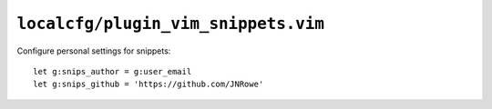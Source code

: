 ``localcfg/plugin_vim_snippets.vim``
====================================

Configure personal settings for snippets::

    let g:snips_author = g:user_email
    let g:snips_github = 'https://github.com/JNRowe'
